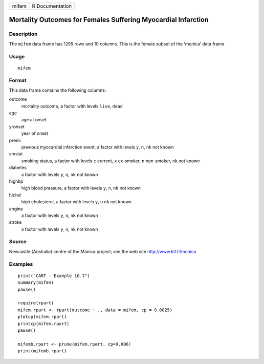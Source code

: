 +-------+-----------------+
| mifem | R Documentation |
+-------+-----------------+

Mortality Outcomes for Females Suffering Myocardial Infarction
--------------------------------------------------------------

Description
~~~~~~~~~~~

The ``mifem`` data frame has 1295 rows and 10 columns. This is the
female subset of the 'monica' data frame

Usage
~~~~~

::

    mifem

Format
~~~~~~

This data frame contains the following columns:

outcome
    mortality outcome, a factor with levels ``live``, ``dead``

age
    age at onset

yronset
    year of onset

premi
    previous myocardial infarction event, a factor with levels ``y``,
    ``n``, ``nk`` not known

smstat
    smoking status, a factor with levels ``c`` current, ``x`` ex-smoker,
    ``n`` non-smoker, ``nk`` not known

diabetes
    a factor with levels ``y``, ``n``, ``nk`` not known

highbp
    high blood pressure, a factor with levels ``y``, ``n``, ``nk`` not
    known

hichol
    high cholesterol, a factor with levels ``y``, ``n`` ``nk`` not known

angina
    a factor with levels ``y``, ``n``, ``nk`` not known

stroke
    a factor with levels ``y``, ``n``, ``nk`` not known

Source
~~~~~~

Newcastle (Australia) centre of the Monica project; see the web site
http://www.ktl.fi/monica

Examples
~~~~~~~~

::

    print("CART - Example 10.7")
    summary(mifem)
    pause()

    require(rpart)
    mifem.rpart <- rpart(outcome ~ ., data = mifem, cp = 0.0025)
    plotcp(mifem.rpart)
    printcp(mifem.rpart)
    pause()

    mifemb.rpart <- prune(mifem.rpart, cp=0.006)
    print(mifemb.rpart)
